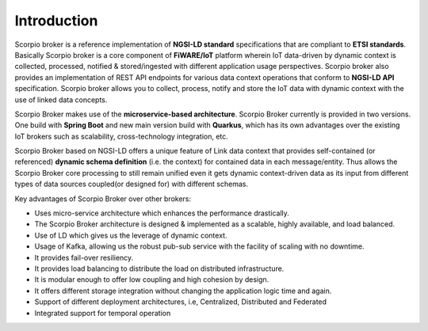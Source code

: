 *******************************
Introduction
*******************************

Scorpio broker is a reference implementation of **NGSI-LD standard** specifications that are compliant to **ETSI standards**. Basically Scorpio broker is a core component of **FiWARE/IoT** platform wherein IoT data-driven by dynamic context is collected, processed, notified & stored/ingested with different application usage perspectives.
Scorpio broker also provides an implementation of REST API endpoints for various data context operations that conform to **NGSI-LD API** specification.
Scorpio broker allows you to collect, process, notify and store the IoT data with dynamic context with the use of linked data concepts.

Scorpio Broker makes use of the **microservice-based architecture**. Scorpio Broker currently is provided in two versions. One build with **Spring Boot** and new main version build with **Quarkus**, which has its own advantages over the existing IoT brokers such as scalability, cross-technology integration, etc.

Scorpio Broker based on NGSI-LD offers a unique feature of Link data context that provides self-contained (or referenced) **dynamic schema definition** (i.e. the context) for contained data in each message/entity.
Thus allows the Scorpio Broker core processing to still remain unified even it gets dynamic context-driven data as its input from different types of data sources coupled(or designed for) with different schemas. 

Key advantages of Scorpio Broker over other brokers:

- Uses micro-service architecture which enhances the performance drastically.

- The Scorpio Broker architecture is designed & implemented as a scalable, highly available, and load balanced.

- Use of LD which gives us the leverage of dynamic context.

- Usage of Kafka, allowing us the robust pub-sub service with the facility of scaling with no downtime.

- It provides fail-over resiliency.

- It provides load balancing to distribute the load on distributed infrastructure.

- It is modular enough to offer low coupling and high cohesion by design.

- It offers different storage integration without changing the application logic time and again.

- Support of different deployment architectures, i.e, Centralized, Distributed and Federated

- Integrated support for temporal operation